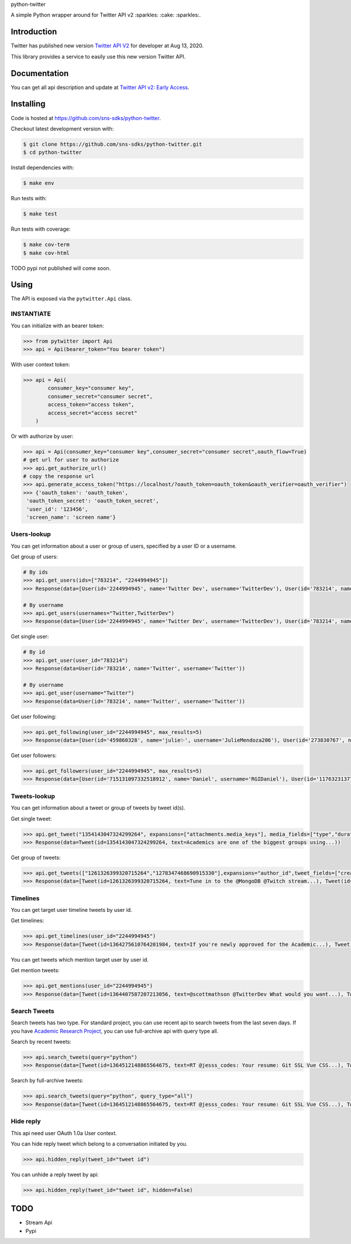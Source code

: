 python-twitter

A simple Python wrapper around for Twitter API v2 :sparkles: :cake: :sparkles:.

.. image:: https://img.shields.io/endpoint?url=https%3A%2F%2Ftwbadges.glitch.me%2Fbadges%2Fv2
   :target: https://developer.twitter.com/en/docs/twitter-api
   :alt: v2

.. image:: https://github.com/sns-sdks/python-twitter/workflows/Test/badge.svg
    :target: https://github.com/sns-sdks/python-facebook/actions
    :alt: Build Status

.. image:: https://codecov.io/gh/sns-sdks/python-twitter/branch/master/graph/badge.svg
    :target: https://codecov.io/gh/sns-sdks/python-facebook
    :alt: Codecov

============
Introduction
============

Twitter has published new version `Twitter API V2 <https://twitter.com/TwitterDev/status/1293593516040269825>`_ for developer at Aug 13, 2020.

This library provides a service to easily use this new version Twitter API.

=============
Documentation
=============

You can get all api description and update at `Twitter API v2: Early Access <https://developer.twitter.com/en/docs/twitter-api/early-access>`_.


==========
Installing
==========

Code is hosted at `https://github.com/sns-sdks/python-twitter <https://github.com/sns-sdks/python-twitter>`_.

Checkout latest development version with:

.. code-block:: shell

    $ git clone https://github.com/sns-sdks/python-twitter.git
    $ cd python-twitter

Install dependencies with:

.. code-block:: shell

    $ make env


Run tests with:

.. code-block:: shell

    $ make test

Run tests with coverage:

.. code-block:: shell

    $ make cov-term
    $ make cov-html


TODO pypi not published will come soon.

=====
Using
=====

The API is exposed via the ``pytwitter.Api`` class.

-----------
INSTANTIATE
-----------

You can initialize with an bearer token:

.. code-block:: python

    >>> from pytwitter import Api
    >>> api = Api(bearer_token="You bearer token")

With user context token:

.. code-block:: python

    >>> api = Api(
            consumer_key="consumer key",
            consumer_secret="consumer secret",
            access_token="access token",
            access_secret="access secret"
        )

Or with authorize by user:

.. code-block:: python

    >>> api = Api(consumer_key="consumer key",consumer_secret="consumer secret",oauth_flow=True)
    # get url for user to authorize
    >>> api.get_authorize_url()
    # copy the response url
    >>> api.generate_access_token("https://localhost/?oauth_token=oauth_token&oauth_verifier=oauth_verifier")
    >>> {'oauth_token': 'oauth_token',
     'oauth_token_secret': 'oauth_token_secret',
     'user_id': '123456',
     'screen_name': 'screen name'}

------------
Users-lookup
------------

You can get information about a user or group of users, specified by a user ID or a username.

Get group of users:

.. code-block:: python

    # By ids
    >>> api.get_users(ids=["783214", "2244994945"])
    >>> Response(data=[User(id='2244994945', name='Twitter Dev', username='TwitterDev'), User(id='783214', name='Twitter', username='Twitter')])

    # By username
    >>> api.get_users(usernames="Twitter,TwitterDev")
    >>> Response(data=[User(id='2244994945', name='Twitter Dev', username='TwitterDev'), User(id='783214', name='Twitter', username='Twitter')])

Get single user:

.. code-block:: python

    # By id
    >>> api.get_user(user_id="783214")
    >>> Response(data=User(id='783214', name='Twitter', username='Twitter'))

    # By username
    >>> api.get_user(username="Twitter")
    >>> Response(data=User(id='783214', name='Twitter', username='Twitter'))

Get user following:

.. code-block:: python

    >>> api.get_following(user_id="2244994945", max_results=5)
    >>> Response(data=[User(id='459860328', name='julie✨', username='JulieMendoza206'), User(id='273830767', name='🄿🅄🅂🄷', username='rahul_pushkarna')...])

Get user followers:

.. code-block:: python

    >>> api.get_followers(user_id="2244994945", max_results=5)
    >>> Response(data=[User(id='715131097332518912', name='Daniel', username='RGIDaniel'), User(id='1176323137757048832', name='Joyce Wang', username='joycew67')...])


-------------
Tweets-lookup
-------------

You can get information about a tweet or group of tweets by tweet id(s).

Get single tweet:

.. code-block:: python

    >>> api.get_tweet("1354143047324299264", expansions=["attachments.media_keys"], media_fields=["type","duration_ms"])
    >>> Response(data=Tweet(id=1354143047324299264, text=Academics are one of the biggest groups using...))

Get group of tweets:

.. code-block:: python

    >>> api.get_tweets(["1261326399320715264","1278347468690915330"],expansions="author_id",tweet_fields=["created_at"], user_fields=["username","verified"])
    >>> Response(data=[Tweet(id=1261326399320715264, text=Tune in to the @MongoDB @Twitch stream...), Tweet(id=1278347468690915330, text=Good news and bad news: 2020 is half over)])

---------
Timelines
---------

You can get target user timeline tweets by user id.

Get timelines:

.. code-block:: python

    >>> api.get_timelines(user_id="2244994945")
    >>> Response(data=[Tweet(id=1364275610764201984, text=If you're newly approved for the Academic...), Tweet(id=1362876655061073928, text=From our living rooms to yours 🐱‍💻🛋️Our...), Tweet(id=1362439338978467841, text=“To quote my creator Jerome Gangneux, I always...), Tweet(id=1362439338169016324, text=“In the 20th century, managers managed humans,...), Tweet(id=1362439336910675970, text=Meet one of the useful Twitter bots out there:...), Tweet(id=1359912509940011010, text=Valentine’s Day is approaching! 💙 Over the...), Tweet(id=1359554366051504129, text=Go ahead, follow another puppy account. We...), Tweet(id=1357371424487268354, text=Learn how academics can get historical Tweets...), Tweet(id=1356991771553583106, text=Who knew an API could be delicious?...), Tweet(id=1354215875998437376, text=RT @TwitterOSS: Today we’re happy to share...)])

You can get tweets which mention target user by user id.

Get mention tweets:

.. code-block:: python

    >>> api.get_mentions(user_id="2244994945")
    >>> Response(data=[Tweet(id=1364407587207213056, text=@scottmathson @TwitterDev What would you want...), Tweet(id=1364398068313903104, text=@Twitter should consider supporting...), Tweet(id=1364377794327633925, text=@sugan2424 @TwitterDev @threadreaderapp You...), Tweet(id=1364377404156772352, text=@TwitterDev What kind of tweet / attachment is...), Tweet(id=1364373969852366849, text=• Thirdly, that @Twitter, @Twittersafety,...), Tweet(id=1364367885582352386, text=@Twitter @TwitterSafety @TwitterDev @jack...), Tweet(id=1364366114998870016, text=I have mixed feelings about @Twitter /...), Tweet(id=1364364744916951040, text=@Casanovacane @jack @TwitterDev can we get a...), Tweet(id=1364359199795240961, text=@TwitterDev @suhemparack A Blue app going to...), Tweet(id=1364338409494503425, text=@FairyMaitre @TwitterDev tkt)])

-------------
Search Tweets
-------------

Search tweets has two type. For standard project, you can use recent api to search tweets from the last seven days.
If you have `Academic Research Project <https://developer.twitter.com/en/docs/projects/overview>`_, you can use full-archive
api with query type all.

Search by recent tweets:

.. code-block:: python

    >>> api.search_tweets(query="python")
    >>> Response(data=[Tweet(id=1364512148865564675, text=RT @jesss_codes: Your resume: Git SSL Vue CSS...), Tweet(id=1364512106385702914, text=RT @theweeflea: Sturgeon goes on TV to declare...), Tweet(id=1364512102606467074, text=RT @tkEzaki:...), Tweet(id=1364512092343070721, text=RT @ore57436902: #Python #pyxel #ドルアーガの塔...), Tweet(id=1364512076601856007, text=RT @shosen_bt_pc:...), Tweet(id=1364512071866605568, text=RT @CatherineAdenle: 6 ways learning coding can...), Tweet(id=1364512071614889987, text=RT @giswqs: #geemap v0.8.11 has been released....), Tweet(id=1364512066770509824, text=RT @Akpanannang: Today when coming out from the...), Tweet(id=1364512053252284419, text=RT @HarbRimah: New Off-the-Shelf (OTS) Datasets...), Tweet(id=1364512030800171011, text=RT @gzadkowski: Day 5 - #100DaysOfCode...)])


Search by full-archive tweets:

.. code-block:: python

    >>> api.search_tweets(query="python", query_type="all")
    >>> Response(data=[Tweet(id=1364512148865564675, text=RT @jesss_codes: Your resume: Git SSL Vue CSS...), Tweet(id=1364512106385702914, text=RT @theweeflea: Sturgeon goes on TV to declare...), Tweet(id=1364512102606467074, text=RT @tkEzaki:...), Tweet(id=1364512092343070721, text=RT @ore57436902: #Python #pyxel #ドルアーガの塔...), Tweet(id=1364512076601856007, text=RT @shosen_bt_pc:...), Tweet(id=1364512071866605568, text=RT @CatherineAdenle: 6 ways learning coding can...), Tweet(id=1364512071614889987, text=RT @giswqs: #geemap v0.8.11 has been released....), Tweet(id=1364512066770509824, text=RT @Akpanannang: Today when coming out from the...), Tweet(id=1364512053252284419, text=RT @HarbRimah: New Off-the-Shelf (OTS) Datasets...), Tweet(id=1364512030800171011, text=RT @gzadkowski: Day 5 - #100DaysOfCode...)])

----------
Hide reply
----------

This api need user OAuth 1.0a User context.

You can hide reply tweet which belong to a conversation initiated by you.

.. code-block:: python

    >>> api.hidden_reply(tweet_id="tweet id")

You can unhide a reply tweet by api:

.. code-block:: python

    >>> api.hidden_reply(tweet_id="tweet id", hidden=False)

====
TODO
====

- Stream Api
- Pypi
